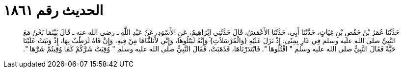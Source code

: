 
= الحديث رقم ١٨٦١

[quote.hadith]
حَدَّثَنَا عُمَرُ بْنُ حَفْصِ بْنِ غِيَاثٍ، حَدَّثَنَا أَبِي، حَدَّثَنَا الأَعْمَشُ، قَالَ حَدَّثَنِي إِبْرَاهِيمُ، عَنِ الأَسْوَدِ، عَنْ عَبْدِ اللَّهِ ـ رضى الله عنه ـ قَالَ بَيْنَمَا نَحْنُ مَعَ النَّبِيِّ صلى الله عليه وسلم فِي غَارٍ بِمِنًى، إِذْ نَزَلَ عَلَيْهِ ‏{‏وَالْمُرْسَلاَتِ‏}‏ وَإِنَّهُ لَيَتْلُوهَا، وَإِنِّي لأَتَلَقَّاهَا مِنْ فِيهِ، وَإِنَّ فَاهُ لَرَطْبٌ بِهَا، إِذْ وَثَبَتْ عَلَيْنَا حَيَّةٌ فَقَالَ النَّبِيُّ صلى الله عليه وسلم ‏"‏ اقْتُلُوهَا ‏"‏‏.‏ فَابْتَدَرْنَاهَا، فَذَهَبَتْ، فَقَالَ النَّبِيُّ صلى الله عليه وسلم ‏"‏ وُقِيَتْ شَرَّكُمْ كَمَا وُقِيتُمْ شَرَّهَا ‏"‏‏.‏
